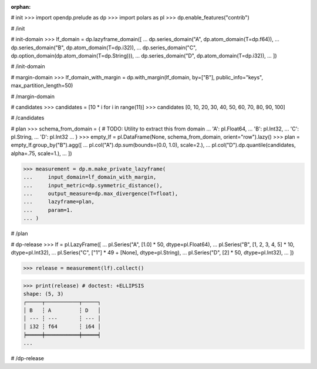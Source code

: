 :orphan:

# init
>>> import opendp.prelude as dp
>>> import polars as pl
>>> dp.enable_features("contrib")

# /init

# init-domain
>>> lf_domain = dp.lazyframe_domain([
...     dp.series_domain("A", dp.atom_domain(T=dp.f64)),
...     dp.series_domain("B", dp.atom_domain(T=dp.i32)),
...     dp.series_domain("C", dp.option_domain(dp.atom_domain(T=dp.String))),
...     dp.series_domain("D", dp.atom_domain(T=dp.i32)),
... ])

# /init-domain

# margin-domain
>>> lf_domain_with_margin = dp.with_margin(lf_domain, by=["B"], public_info="keys", max_partition_length=50)

# /margin-domain


# candidates
>>> candidates = [10 * i for i in range(11)]
>>> candidates
[0, 10, 20, 30, 40, 50, 60, 70, 80, 90, 100]

# /candidates

# plan
>>> schema_from_domain = { # TODO: Utility to extract this from domain
...     'A': pl.Float64,
...     'B': pl.Int32,
...     'C': pl.String,
...     'D': pl.Int32
... }
>>> empty_lf = pl.DataFrame(None, schema_from_domain, orient="row").lazy()
>>> plan = empty_lf.group_by("B").agg([
...     pl.col("A").dp.sum(bounds=(0.0, 1.0), scale=2.),
...     pl.col("D").dp.quantile(candidates, alpha=.75, scale=1.),
... ])

>>> measurement = dp.m.make_private_lazyframe(
...     input_domain=lf_domain_with_margin, 
...     input_metric=dp.symmetric_distance(), 
...     output_measure=dp.max_divergence(T=float), 
...     lazyframe=plan, 
...     param=1.
... )

# /plan

# dp-release
>>> lf = pl.LazyFrame([
...     pl.Series("A", [1.0] * 50, dtype=pl.Float64),
...     pl.Series("B", [1, 2, 3, 4, 5] * 10, dtype=pl.Int32),
...     pl.Series("C", ["1"] * 49 + [None], dtype=pl.String),
...     pl.Series("D", [2] * 50, dtype=pl.Int32),
... ])

>>> release = measurement(lf).collect()

>>> print(release) # doctest: +ELLIPSIS
shape: (5, 3)
┌─────┬───────────┬─────┐
│ B   ┆ A         ┆ D   │
│ --- ┆ ---       ┆ --- │
│ i32 ┆ f64       ┆ i64 │
╞═════╪═══════════╪═════╡
...

# /dp-release